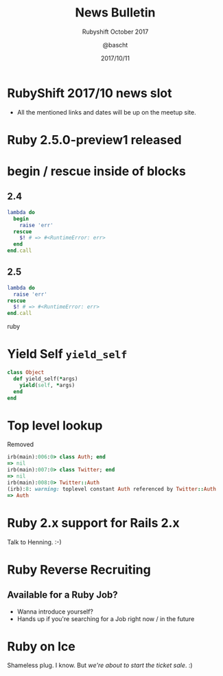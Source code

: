 #+TITLE: News Bulletin
#+SUBTITLE: Rubyshift October 2017
#+DESCRIPTION:
#+CREATOR: Emacs 25.2.1 (Org mode 9.0.7)
#+OPTIONS: toc:t num:t H:2
#+KEYWORDS:
#+LANGUAGE: en
#+DATE: 2017/10/11
#+AUTHOR: @bascht
#+EMAIL: github.com@bascht.com

* RubyShift 2017/10 news slot

  #+ATTR_LATEX: :width 5cm
  [[file:images/rubyshift-icon.png]]

- All the mentioned links and dates
  will be up on the meetup site.
* Ruby 2.5.0-preview1 released
* begin / rescue inside of blocks
** 2.4
#+BEGIN_SRC ruby
lambda do
  begin
    raise 'err'
  rescue
    $! # => #<RuntimeError: err>
  end
end.call
#+END_SRC

** 2.5
#+BEGIN_SRC ruby
lambda do
  raise 'err'
rescue
  $! # => #<RuntimeError: err>
end.call
#+END_SRC ruby
* Yield Self =yield_self=

#+BEGIN_SRC ruby
class Object
  def yield_self(*args)
    yield(self, *args)
  end
end
#+END_SRC

* Top level lookup
Removed

#+BEGIN_SRC ruby
irb(main):006:0> class Auth; end
=> nil
irb(main):007:0> class Twitter; end
=> nil
irb(main):008:0> Twitter::Auth
(irb):8: warning: toplevel constant Auth referenced by Twitter::Auth
=> Auth
#+END_SRC

* Ruby 2.x support for Rails 2.x
Talk to Henning. :-)
* Ruby Reverse Recruiting
** Available for a Ruby Job?
- Wanna introduce yourself?
- Hands up if you're searching for a Job right now / in the future


* Ruby on Ice

[[file:images/rubyonice.png]]

Shameless plug. I know.
But /we're about to start the ticket sale/. :)
